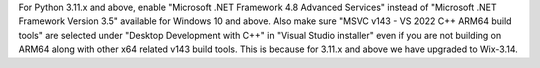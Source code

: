 For Python 3.11.x and above, enable "Microsoft .NET Framework 4.8 Advanced Services"
instead of "Microsoft .NET Framework Version 3.5" available for Windows 10 and above.
Also make sure "MSVC v143 - VS 2022 C++ ARM64 build tools" are selected under
"Desktop Development with C++" in "Visual Studio installer" even if you are not
building on ARM64 along with other x64 related v143 build tools. This is because for
3.11.x and above we have upgraded to Wix-3.14.
